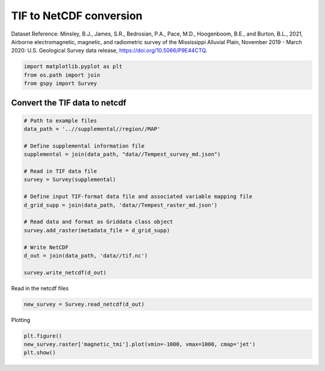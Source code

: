 
.. DO NOT EDIT.
.. THIS FILE WAS AUTOMATICALLY GENERATED BY SPHINX-GALLERY.
.. TO MAKE CHANGES, EDIT THE SOURCE PYTHON FILE:
.. "examples/The_GS_Standard/plot_tif_to_netcdf.py"
.. LINE NUMBERS ARE GIVEN BELOW.

.. only:: html

    .. note::
        :class: sphx-glr-download-link-note

        Click :ref:`here <sphx_glr_download_examples_The_GS_Standard_plot_tif_to_netcdf.py>`
        to download the full example code

.. rst-class:: sphx-glr-example-title

.. _sphx_glr_examples_The_GS_Standard_plot_tif_to_netcdf.py:


TIF to NetCDF conversion
-------------------------
Dataset Reference:
Minsley, B.J., James, S.R., Bedrosian, P.A., Pace, M.D., Hoogenboom, B.E., and Burton, B.L., 2021, Airborne electromagnetic, magnetic, and radiometric survey of the Mississippi Alluvial Plain, November 2019 - March 2020: U.S. Geological Survey data release, https://doi.org/10.5066/P9E44CTQ.

.. GENERATED FROM PYTHON SOURCE LINES 9-13

.. code-block:: default

    import matplotlib.pyplot as plt
    from os.path import join
    from gspy import Survey








.. GENERATED FROM PYTHON SOURCE LINES 14-16

Convert the TIF data to netcdf
++++++++++++++++++++++++++++++

.. GENERATED FROM PYTHON SOURCE LINES 16-37

.. code-block:: default


    # Path to example files
    data_path = '..//supplemental//region//MAP'

    # Define supplemental information file
    supplemental = join(data_path, "data//Tempest_survey_md.json")

    # Read in TIF data file
    survey = Survey(supplemental)

    # Define input TIF-format data file and associated variable mapping file
    d_grid_supp = join(data_path, 'data//Tempest_raster_md.json')

    # Read data and format as Griddata class object
    survey.add_raster(metadata_file = d_grid_supp)

    # Write NetCDF
    d_out = join(data_path, 'data//tif.nc')

    survey.write_netcdf(d_out)








.. GENERATED FROM PYTHON SOURCE LINES 38-39

Read in the netcdf files

.. GENERATED FROM PYTHON SOURCE LINES 39-41

.. code-block:: default

    new_survey = Survey.read_netcdf(d_out)








.. GENERATED FROM PYTHON SOURCE LINES 42-43

Plotting

.. GENERATED FROM PYTHON SOURCE LINES 43-45

.. code-block:: default

    plt.figure()
    new_survey.raster['magnetic_tmi'].plot(vmin=-1000, vmax=1000, cmap='jet')
    plt.show()


.. image-sg:: /examples/The_GS_Standard/images/sphx_glr_plot_tif_to_netcdf_001.png
   :alt: spatial_ref = 0.0
   :srcset: /examples/The_GS_Standard/images/sphx_glr_plot_tif_to_netcdf_001.png
   :class: sphx-glr-single-img






.. rst-class:: sphx-glr-timing

   **Total running time of the script:** ( 0 minutes  0.690 seconds)


.. _sphx_glr_download_examples_The_GS_Standard_plot_tif_to_netcdf.py:

.. only:: html

  .. container:: sphx-glr-footer sphx-glr-footer-example


    .. container:: sphx-glr-download sphx-glr-download-python

      :download:`Download Python source code: plot_tif_to_netcdf.py <plot_tif_to_netcdf.py>`

    .. container:: sphx-glr-download sphx-glr-download-jupyter

      :download:`Download Jupyter notebook: plot_tif_to_netcdf.ipynb <plot_tif_to_netcdf.ipynb>`


.. only:: html

 .. rst-class:: sphx-glr-signature

    `Gallery generated by Sphinx-Gallery <https://sphinx-gallery.github.io>`_

